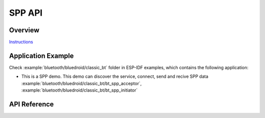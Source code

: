 SPP API
===============

Overview
--------

`Instructions`_

.. _Instructions: ../template.html

Application Example
-------------------

Check :example:`bluetooth/bluedroid/classic_bt` folder in ESP-IDF examples, which contains the following application:

* This is a SPP demo. This demo can discover the service, connect, send and recive SPP data :example:`bluetooth/bluedroid/classic_bt/bt_spp_acceptor`, :example:`bluetooth/bluedroid/classic_bt/bt_spp_initiator`

API Reference
-------------

.. include-build-file:: inc/esp_spp_api.inc

